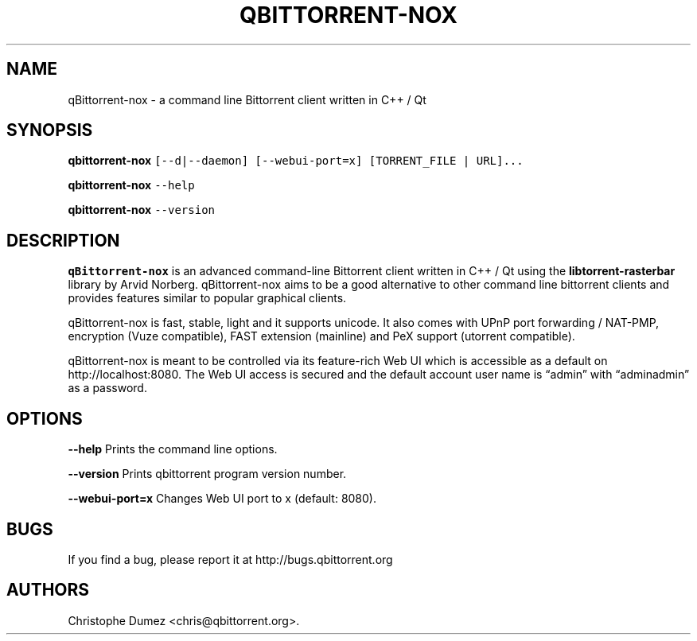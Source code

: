.\" Automatically generated by Pandoc 2.9.2
.\"
.TH "QBITTORRENT-NOX" "1" "January 16th 2010" "Command line Bittorrent client written in C++ / Qt" ""
.hy
.SH NAME
.PP
qBittorrent-nox - a command line Bittorrent client written in C++ / Qt
.SH SYNOPSIS
.PP
\f[B]qbittorrent-nox\f[R]
\f[C][--d|--daemon] [--webui-port=x] [TORRENT_FILE | URL]...\f[R]
.PP
\f[B]qbittorrent-nox\f[R] \f[C]--help\f[R]
.PP
\f[B]qbittorrent-nox\f[R] \f[C]--version\f[R]
.SH DESCRIPTION
.PP
\f[B]qBittorrent-nox\f[R] is an advanced command-line Bittorrent client
written in C++ / Qt using the \f[B]libtorrent-rasterbar\f[R] library by
Arvid Norberg.
qBittorrent-nox aims to be a good alternative to other command line
bittorrent clients and provides features similar to popular graphical
clients.
.PP
qBittorrent-nox is fast, stable, light and it supports unicode.
It also comes with UPnP port forwarding / NAT-PMP, encryption (Vuze
compatible), FAST extension (mainline) and PeX support (utorrent
compatible).
.PP
qBittorrent-nox is meant to be controlled via its feature-rich Web UI
which is accessible as a default on http://localhost:8080.
The Web UI access is secured and the default account user name is
\[lq]admin\[rq] with \[lq]adminadmin\[rq] as a password.
.SH OPTIONS
.PP
\f[B]\f[CB]--help\f[B]\f[R] Prints the command line options.
.PP
\f[B]\f[CB]--version\f[B]\f[R] Prints qbittorrent program version
number.
.PP
\f[B]\f[CB]--webui-port=x\f[B]\f[R] Changes Web UI port to x (default:
8080).
.SH BUGS
.PP
If you find a bug, please report it at http://bugs.qbittorrent.org
.SH AUTHORS
Christophe Dumez <chris@qbittorrent.org>.
